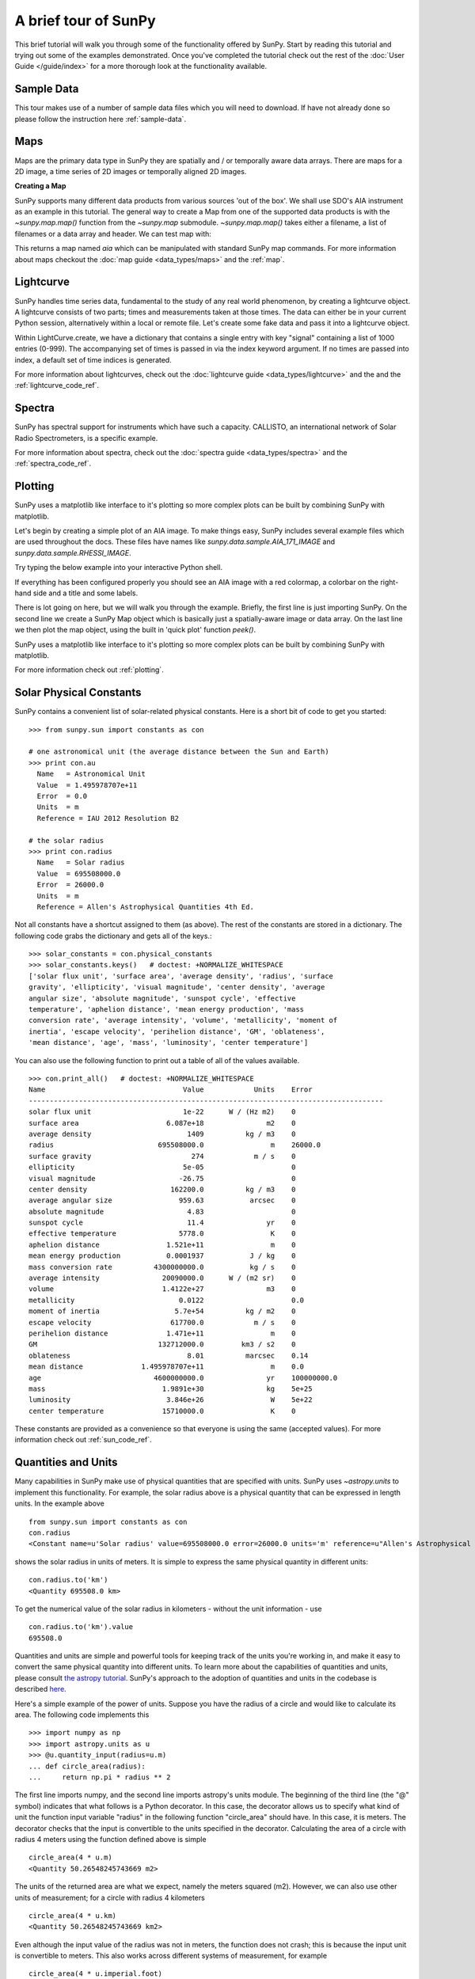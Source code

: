 ---------------------
A brief tour of SunPy
---------------------

This brief tutorial will walk you through some
of the functionality offered by SunPy. Start by reading this tutorial
and trying out some of the examples demonstrated. Once you've completed the
tutorial check out the rest of the :doc:`User Guide </guide/index>` for a more
thorough look at the functionality available.

Sample Data
-----------
This tour makes use of a number of sample data files which you will need to
download. If have not already done so please follow the instruction here :ref:`sample-data`.

Maps
----
Maps are the primary data type in SunPy they are spatially and / or temporally aware
data arrays. There are maps for a 2D image, a time series of 2D images or temporally aligned 2D images.

**Creating a Map**

SunPy supports many different data products from various sources 'out of the box'. We
shall use SDO's AIA instrument as an example in this tutorial. The general way to create
a Map from one of the supported data products is with the `~sunpy.map.map()` function from the `~sunpy.map` submodule.
`~sunpy.map.map()` takes either a filename, a list of filenames or a data array and header. We can test map with:

.. plot::
    :include-source:

    import sunpy.data.sample
    import sunpy.map
    aia = sunpy.map.Map(sunpy.data.sample.AIA_171_IMAGE)
    aia.peek()

This returns a map named `aia` which can be manipulated with standard SunPy map commands.
For more information about maps checkout the :doc:`map guide <data_types/maps>`
and the :ref:`map`.

Lightcurve
----------

SunPy handles time series data, fundamental to the study of any real world phenomenon,
by creating a lightcurve object. A lightcurve consists of two parts; times and measurements taken at those times. The
data can either be in your current Python session, alternatively within a local or
remote file. Let's create some fake data and pass it into a lightcurve object.

.. plot::
    :include-source:

    import sunpy.data.sample
    from sunpy.lightcurve import LightCurve
    times = np.arange(1000) * 2.0
    signal = np.sin(np.arange(1000)*0.02 ) + np.random.random(1000)
    light_curve = LightCurve.create({"signal": signal},index = times)
    light_curve.peek()

Within LightCurve.create, we have a dictionary that contains a single entry with key
"signal" containing a list of 1000 entries (0-999). The accompanying set of times is
passed in via the index keyword argument. If no times are passed into index, a default
set of time indices is generated.

For more information about lightcurves, check out the
:doc:`lightcurve guide <data_types/lightcurve>` and the
and the :ref:`lightcurve_code_ref`.

.. this should be a better example, for example grabbing goes data...

Spectra
-------

SunPy has spectral support for instruments which have such a capacity. CALLISTO,
an international network of Solar Radio Spectrometers, is a specific example.

.. plot::
    :include-source:

    import matplotlib.pyplot as plt
    import sunpy.spectra
    import sunpy.data.sample
    from sunpy.spectra.sources.callisto import CallistoSpectrogram
    image = CallistoSpectrogram.read(sunpy.data.sample.CALLISTO_IMAGE)
    image.peek()

For more information about spectra, check out the :doc:`spectra guide <data_types/spectra>`
and the :ref:`spectra_code_ref`.

Plotting
--------

SunPy uses a matplotlib like interface to it's plotting so more complex
plots can be built by combining SunPy with matplotlib.

Let's begin by creating a simple plot of an AIA image. To make things easy,
SunPy includes several example files which are used throughout the docs. These
files have names like `sunpy.data.sample.AIA_171_IMAGE` and `sunpy.data.sample.RHESSI_IMAGE`.

Try typing the below example into your interactive Python shell.

.. plot::
    :include-source:

    import sunpy.map
    import sunpy.data.sample
    aia = sunpy.map.Map(sunpy.data.sample.AIA_171_IMAGE)
    aia.peek()

If everything has been configured properly you should see an AIA image with
a red colormap, a colorbar on the right-hand side and a title and some
labels.

There is lot going on here, but we will walk you through the example. Briefly,
the first line is just importing SunPy. On the second line we create a
SunPy Map object which is basically just a spatially-aware image or data array.
On the last line we then plot the map object, using the built in 'quick plot' function `peek()`.

SunPy uses a matplotlib like interface to it's plotting so more complex
plots can be built by combining SunPy with matplotlib.

.. plot::
    :include-source:

    import sunpy.map
    import matplotlib.pyplot as plt
    import sunpy.data.sample
    aia = sunpy.map.Map(sunpy.data.sample.AIA_171_IMAGE)
    fig = plt.figure()
    ax = plt.subplot(111)
    aia.plot()
    aia.draw_limb()
    aia.draw_grid()
    plt.colorbar()
    aia.draw_limb()
    plt.show()

For more information check out :ref:`plotting`.

Solar Physical Constants
------------------------

SunPy contains a convenient list of solar-related physical constants. Here is
a short bit of code to get you started: ::

    >>> from sunpy.sun import constants as con

    # one astronomical unit (the average distance between the Sun and Earth)
    >>> print con.au
      Name   = Astronomical Unit
      Value  = 1.495978707e+11
      Error  = 0.0
      Units  = m
      Reference = IAU 2012 Resolution B2

    # the solar radius
    >>> print con.radius
      Name   = Solar radius
      Value  = 695508000.0
      Error  = 26000.0
      Units  = m
      Reference = Allen's Astrophysical Quantities 4th Ed.

Not all constants have a shortcut assigned to them (as above). The rest of the constants
are stored in a dictionary. The following code grabs the dictionary and gets all of the
keys.::

    >>> solar_constants = con.physical_constants
    >>> solar_constants.keys()   # doctest: +NORMALIZE_WHITESPACE
    ['solar flux unit', 'surface area', 'average density', 'radius', 'surface
    gravity', 'ellipticity', 'visual magnitude', 'center density', 'average
    angular size', 'absolute magnitude', 'sunspot cycle', 'effective
    temperature', 'aphelion distance', 'mean energy production', 'mass
    conversion rate', 'average intensity', 'volume', 'metallicity', 'moment of
    inertia', 'escape velocity', 'perihelion distance', 'GM', 'oblateness',
    'mean distance', 'age', 'mass', 'luminosity', 'center temperature']

You can also use the following function to print out a table of all of the values
available. ::

    >>> con.print_all()   # doctest: +NORMALIZE_WHITESPACE
    Name                                 Value            Units    Error
    -------------------------------------------------------------------------------------
    solar flux unit                      1e-22      W / (Hz m2)    0
    surface area                     6.087e+18               m2    0
    average density                       1409          kg / m3    0
    radius                         695508000.0                m    26000.0
    surface gravity                        274            m / s    0
    ellipticity                          5e-05                     0
    visual magnitude                    -26.75                     0
    center density                    162200.0          kg / m3    0
    average angular size                959.63           arcsec    0
    absolute magnitude                    4.83                     0
    sunspot cycle                         11.4               yr    0
    effective temperature               5778.0                K    0
    aphelion distance                1.521e+11                m    0
    mean energy production           0.0001937           J / kg    0
    mass conversion rate          4300000000.0           kg / s    0
    average intensity               20090000.0      W / (m2 sr)    0
    volume                          1.4122e+27               m3    0
    metallicity                         0.0122                     0.0
    moment of inertia                  5.7e+54          kg / m2    0
    escape velocity                   617700.0            m / s    0
    perihelion distance              1.471e+11                m    0
    GM                             132712000.0         km3 / s2    0
    oblateness                            8.01          marcsec    0.14
    mean distance              1.495978707e+11                m    0.0
    age                           4600000000.0               yr    100000000.0
    mass                            1.9891e+30               kg    5e+25
    luminosity                       3.846e+26                W    5e+22
    center temperature              15710000.0                K    0

These constants are provided as a convenience so that everyone is using the same
(accepted values). For more information check out :ref:`sun_code_ref`.

Quantities and Units
--------------------

Many capabilities in SunPy make use of physical quantities that are specified
with units. SunPy uses `~astropy.units` to
implement this functionality. For example, the solar radius above is a physical quantity
that can be expressed in length units.  In the example above ::

    from sunpy.sun import constants as con
    con.radius
    <Constant name=u'Solar radius' value=695508000.0 error=26000.0 units='m' reference=u"Allen's Astrophysical Quantities 4th Ed.">

shows the solar radius in units of meters.  It is simple to express the same physical quantity in different units::

    con.radius.to('km')
    <Quantity 695508.0 km>

To get the numerical value of the solar radius in kilometers - without the unit information - use ::

    con.radius.to('km').value
    695508.0

Quantities and units are simple and powerful tools for keeping track of the units you're working in, and make it
easy to convert the same physical quantity into different units.  To learn more about the capabilities of quantities
and units, please consult `the astropy tutorial <http://www.astropy.org/astropy-tutorials/Quantities.html>`__.
SunPy's approach to the adoption of quantities and units in the codebase is described
`here <https://github.com/sunpy/sunpy-SEP/blob/master/SEP-0003.md>`__.

Here's a simple example of the power of units.  Suppose you have the radius of a circle and would like to calculate
its area.  The following code implements this ::

    >>> import numpy as np
    >>> import astropy.units as u
    >>> @u.quantity_input(radius=u.m)
    ... def circle_area(radius):
    ...     return np.pi * radius ** 2

The first line imports numpy, and the second line imports astropy's units module.  The beginning of the third line (the
"@" symbol) indicates that what follows is a Python decorator.  In this case, the decorator allows us to specify what
kind of unit the function input variable "radius" in the following function "circle_area" should have.  In this case,
it is meters.  The decorator checks that the input is convertible to the units specified in the decorator.  Calculating
the area of a circle with radius 4 meters using the function defined above is simple ::

    circle_area(4 * u.m)
    <Quantity 50.26548245743669 m2>

The units of the returned area are what we expect, namely the meters squared (m2).  However, we can also use other
units of measurement; for a circle with radius 4 kilometers ::

    circle_area(4 * u.km)
    <Quantity 50.26548245743669 km2>

Even although the input value of the radius was not in meters, the function does not crash; this is because the
input unit is convertible to meters.  This also works across different systems of measurement, for example ::

    circle_area(4 * u.imperial.foot)
    <Quantity 50.26548245743669 ft2>

However, if the input unit is not convertible to meters, then an error is thrown ::

    >>> circle_area(4 * u.second)   # doctest: +SKIP
    ...
    UnitsError: Argument 'radius' to function 'circle_area' must be in units convertable to 'm'.

Also, if no unit is specified, an error is thrown ::

    >>> circle_area(4)   # doctest: +SKIP
    ...
    TypeError: Argument 'radius' to function has 'circle_area' no 'unit' attribute. You may want to pass in an astropy Quantity instead.

Using units allows the user to be explicit about what the function
expects.  Units also make conversions very easy to do.  For example,
if you want the area of a circle in square feet, but were given
measurements in meters, then ::

    circle_area((4 * u.m).to(u.imperial.foot))
    <Quantity 541.0531502245425 ft2>

or ::

    >>> circle_area(4 * u.m).to(u.imperial.foot ** 2)
    <Quantity 541.0531502245426 ft2>

Astropy units and quantities are very powerful, and are used throughout SunPy.  To find out more about units and
quantities, please consult the `the astropy tutorial <http://www.astropy.org/astropy-tutorials/Quantities.html>`__ and
`documentation <http://docs.astropy.org/en/stable/units/index.html>`__


Working with Times
------------------

SunPy also contains a number of convenience functions for working with dates
and times. Here is a short example: ::

    >>> import sunpy.time

    # parsing a standard time strings
    >>> sunpy.time.parse_time('2004/02/05 12:00')
    datetime.datetime(2004, 2, 5, 12, 0)

    # This returns a datetime object. All SunPy functions which require
    # time as an input sanitize the input using parse_time.
    >>> sunpy.time.day_of_year('2004-Jul-05 12:00:02')
    187.50002314814816

    # the julian day
    >>> sunpy.time.julian_day((2010,4,30))
    2455316.5

    # TimeRange objects are useful for representing ranges of time
    >>> time_range = sunpy.time.TimeRange('2010/03/04 00:10', '2010/03/04 00:20')
    >>> time_range.center
    datetime.datetime(2010, 3, 4, 0, 15)

For more information about working with time in SunPy checkout the :doc:`time guide <time>`.


Getting at Data
---------------

Querying the VSO
----------------
There are a couple different ways to query and download data from the VSO using
SunPy. The method you should use depends first on your preference with respect
to query style: the main method of querying uses a syntax that is unique to
SunPy and may require some getting used to, but is extremely flexible and
powerful. A second
"legacy" API also exists which works is very much the same way as VSO_GET in
IDL.

Further, for each of the two query APIs there are interactive and
non-interactive versions available, depending on the type of work you are doing.

The below example demonstrates a simple query for SOHO EIT data using the
non-interactive version of the main API::

    >>> from sunpy.net import vso

    # create a new VSOClient instance
    >>> client = vso.VSOClient()

    # build our query
    >>> result = client.query(
    ...     vso.attrs.Time((2011, 9, 20, 1), (2011, 9, 20, 2)),
    ...     vso.attrs.Instrument('eit'))

    # print the number of matches
    >>> print("Number of records found: %d " % result.num_records())   # doctest: +NORMALIZE_WHITESPACE
    Number of records found: 4

    # download matches to /download/path
    >>> res = client.get(result, path="/download/path/{file}").wait()

Note that specifying a path is optional and if you do not specify one the files
will simply be downloaded into a temporary directory (e.g. /tmp/xyz).
For more information about vso client checkout the :doc:`vso guide <acquiring_data/vso>`.

Database Package
----------------

The database package offers the possibility to save retrieved data (e.g. via the
:mod:'sunpy.net.vso' package) onto a local or remote database. The database may be
a single file located on a local hard drive (if a SQLite database is used) or a
local or remote database server.
This makes it possible to fetch required data from the local database instead
of downloading it again from a remote server.

Querying a database is straightforward, as this example using VSO, shows. The example
demonstrates the useful feature which prevents storing the same data twice::


    >>> from sunpy.database import Database
    >>> from sunpy.net.vso.attrs import Time, Instrument
    >>> db = Database('sqlite:///')
    >>> entries = db.fetch(
    ...     Time('2012-08-05', '2012-08-05 00:00:05'),
    ...     Instrument('AIA'))
    >>> assert entries is None
    >>> len(db)
    4
    >>> entries = db.fetch(
    ...     Time('2012-08-05', '2012-08-05 00:00:05'),
    ...     Instrument('AIA'))
    >>> entries is None
    False
    >>> len(entries)
    4
    >>> len(db)
    4


Explanation: first, entries is None because the query has never been used for querying
the database -> query the VSO, add new entries to database, remember query hash.
In the second fetch, entries is not None because the query has already been used and
returns a list of database entries. For more information check out the :ref:`database_guide`.

Querying Helioviewer.org
------------------------

SunPy can be used to make several basic requests using the The `Helioviewer.org API <http://helioviewer.org/api/>`__
including generating a PNG and downloading a `JPEG 2000 <http://wiki.helioviewer.org/wiki/JPEG_2000>`__
image and loading it into a SunPy Map.


A simple example of a helioviewer query and a plot of the result follows.

.. plot::
    :include-source:

    from sunpy.net.helioviewer import HelioviewerClient
    import matplotlib.pyplot as plt
    from matplotlib.image import imread
    hv = HelioviewerClient()
    file = hv.download_png('2099/01/01', 4.8, "[SDO,AIA,AIA,304,1,100]", x0=0, y0=0, width=512, height=512)
    im = imread(file)
    plt.imshow(im)
    plt.axis('off')
    plt.show()

This downloads a PNG image of the latest AIA 304 image available on `Helioviewer.org <http://helioviewer.org>`_.  In the
 `~sunpy.net.helioviewer.HelioviewerClient.download_png` command the value, 4.8, refers to the image resolution in arcseconds per pixel (larger values mean lower resolution), x0 and y0 are the center points about which to focus and the width and height are the pixel values for the image dimensions. For more information checkout the :doc:`helioviewer guide <acquiring_data/helioviewer>`.
